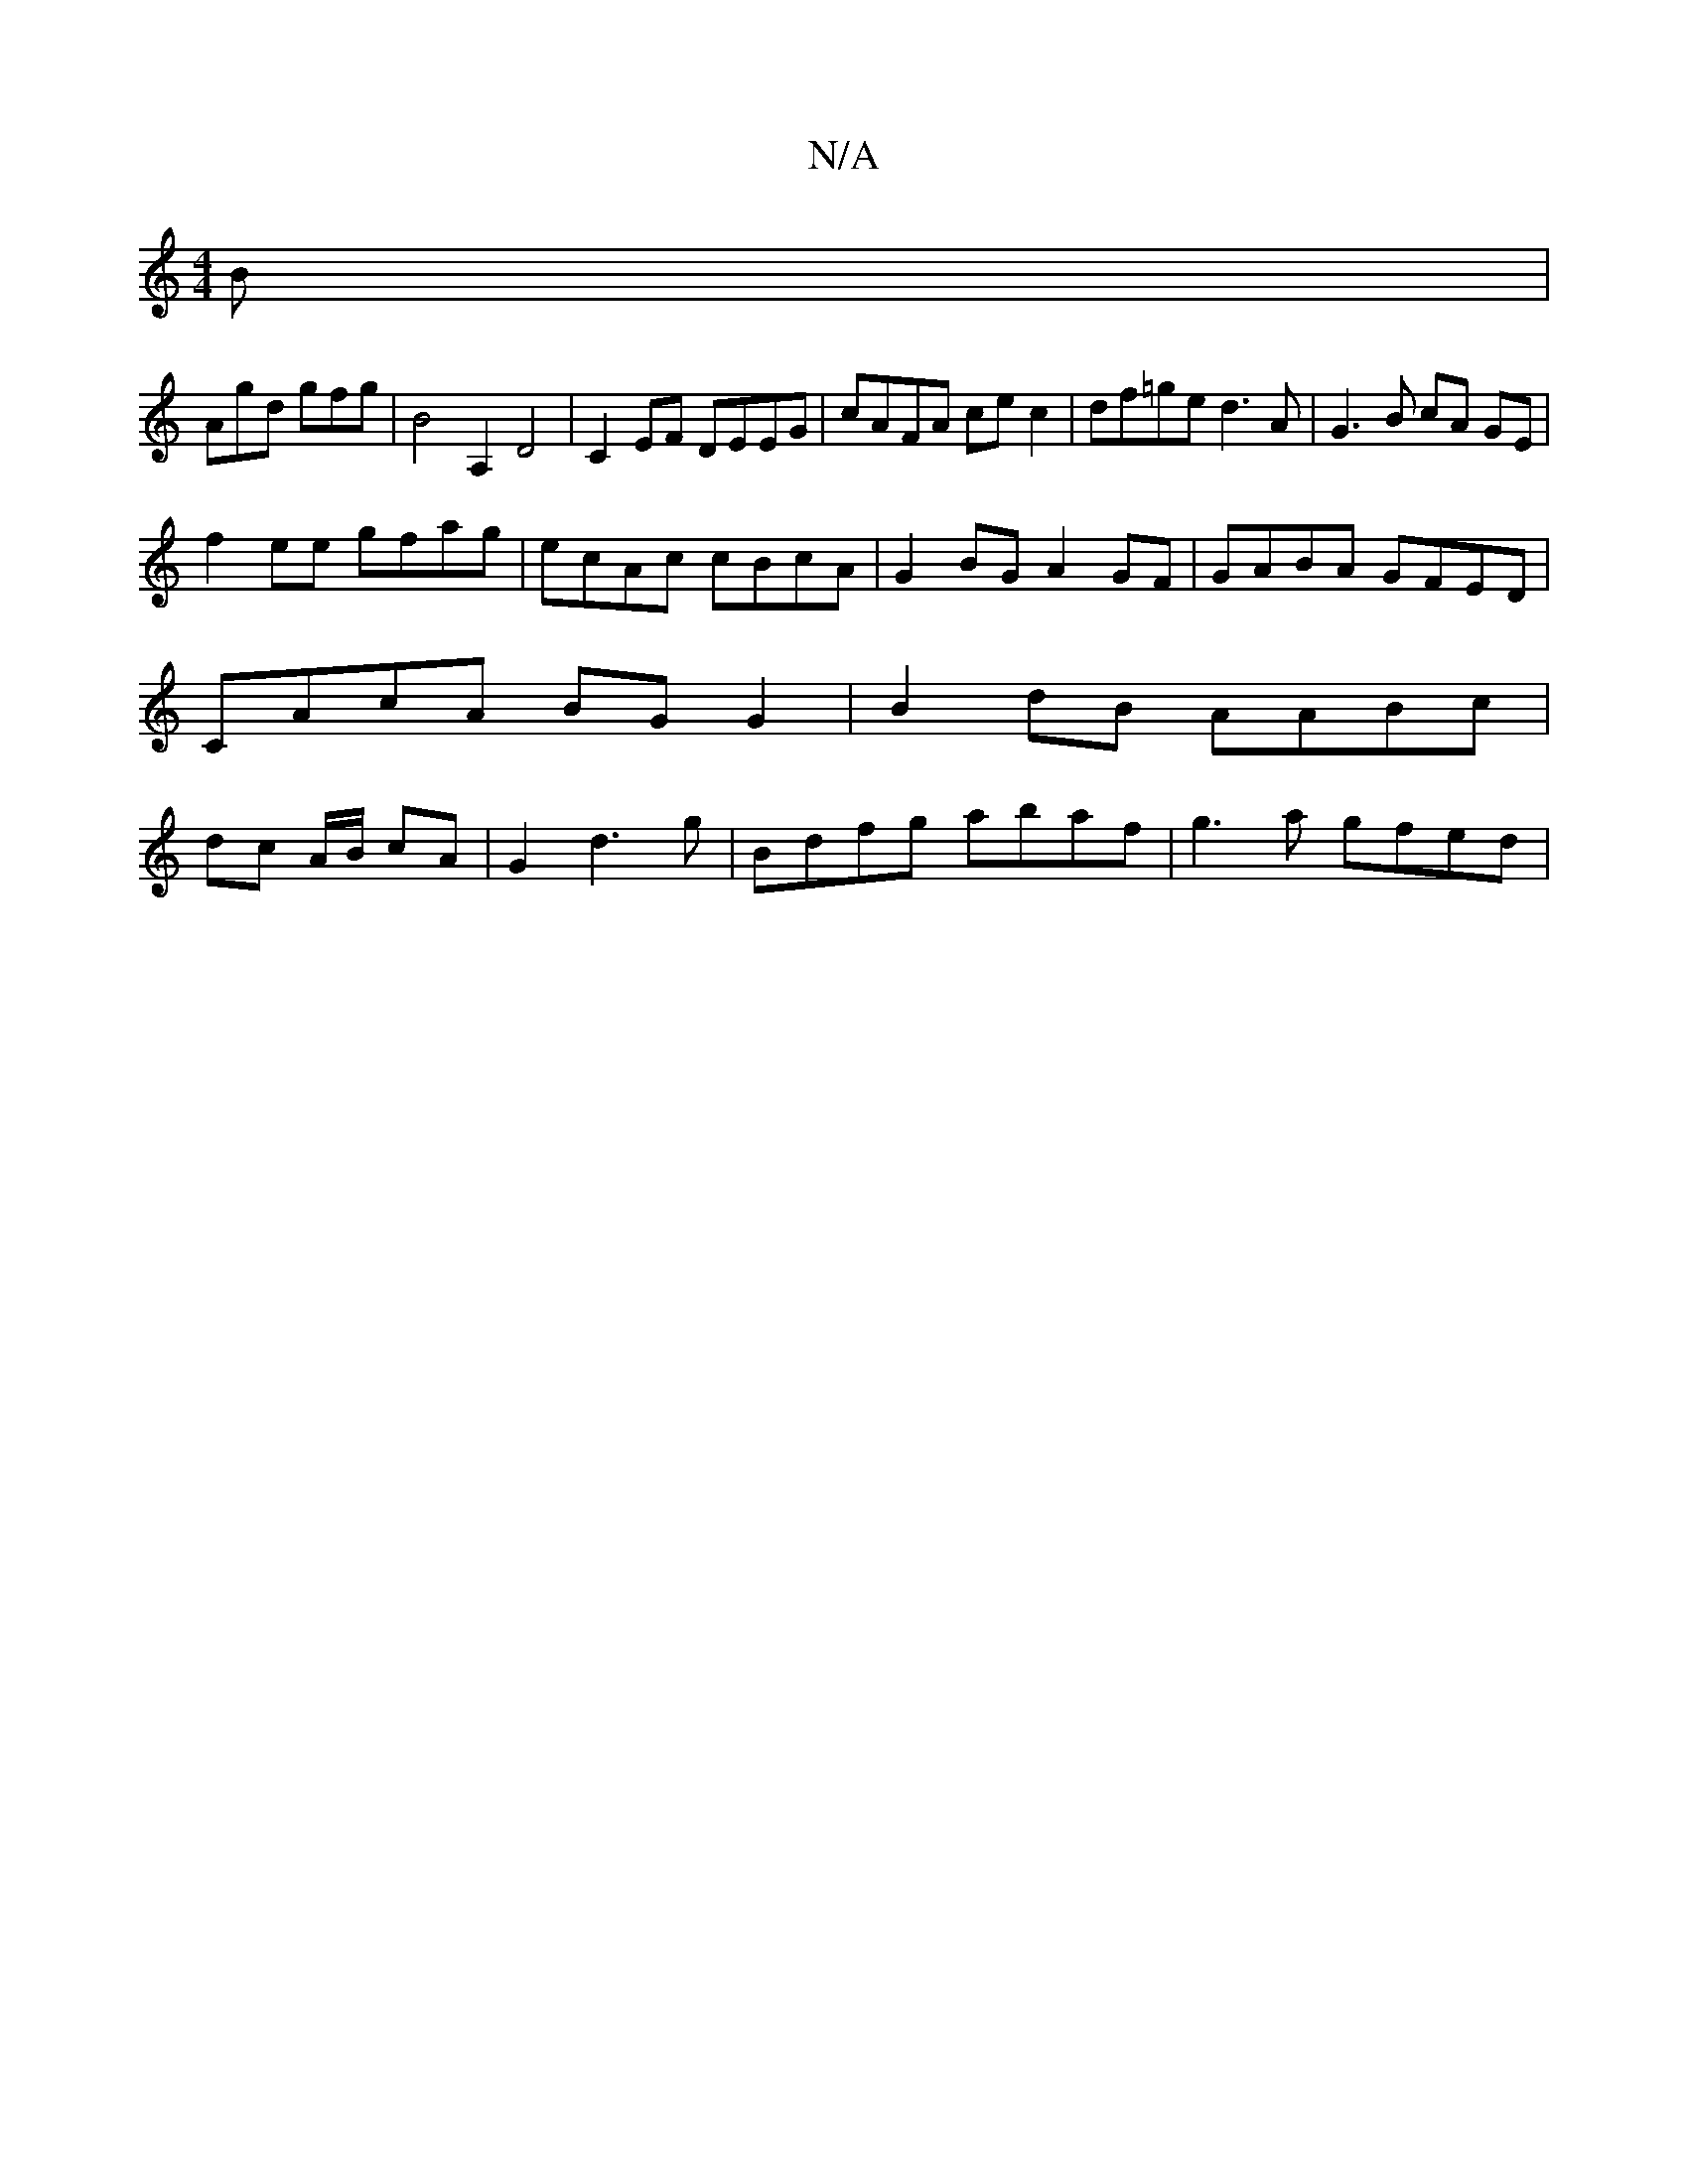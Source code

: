 X:1
T:N/A
M:4/4
R:N/A
K:Cmajor
2 B |
Agd gfg | B4 A,2D4| C2 EF DEEG | cAFA ce c2 | df=ge d3 A | G3 B cA GE |
f2 ee gfag | ecAc cBcA | G2BG A2GF | GABA GFED | CAcA BGG2 | B2dB AABc | dc A/2B/ cA | G2 d3 g | Bdfg abaf | g3 a gfed |1 